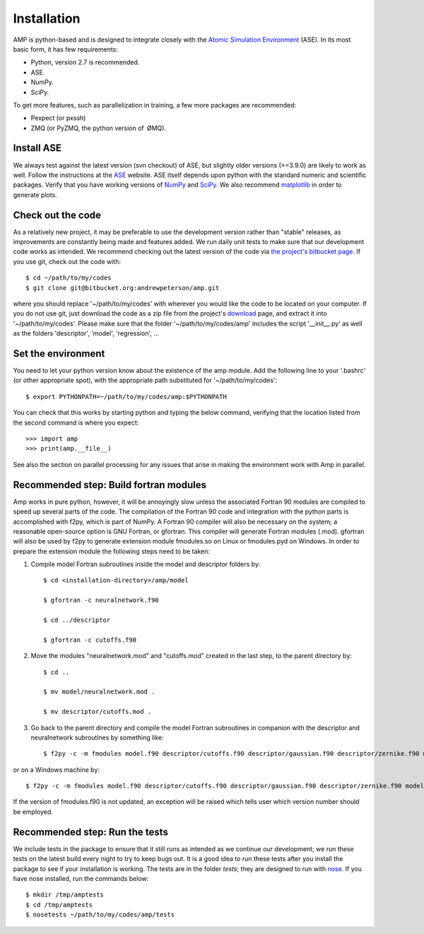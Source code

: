 .. _install:

==================================
Installation
==================================

AMP is python-based and is designed to integrate closely with the `Atomic Simulation Environment <https://wiki.fysik.dtu.dk/ase/>`_ (ASE).
In its most basic form, it has few requirements:

* Python, version 2.7 is recommended.
* ASE.
* NumPy.
* SciPy.

To get more features, such as parallelization in training, a few more packages are recommended:

* Pexpect (or pxssh)
* ZMQ (or PyZMQ, the python version of ØMQ).

----------------------------------
Install ASE
----------------------------------

We always test against the latest version (svn checkout) of ASE, but slightly older versions (>=3.9.0) are likely to work
as well. Follow the instructions at the `ASE <https://wiki.fysik.dtu.dk/ase/download.html>`_ website. ASE itself depends
upon python with the standard numeric and scientific packages. Verify that you have working versions of
`NumPy <http://numpy.org>`_ and `SciPy <http://scipy.org>`_. We also recommend `matplotlib <http://matplotlib.org>`_ in
order to generate plots.

----------------------------------
Check out the code
----------------------------------

As a relatively new project, it may be preferable to use the development version rather than "stable" releases, as improvements are constantly being made and features added.
We run daily unit tests to make sure that our development code works as intended.
We recommend checking out the latest version of the code via `the project's bitbucket
page <https://bitbucket.org/andrewpeterson/amp/>`_. If you use git, check out the code with::

   $ cd ~/path/to/my/codes
   $ git clone git@bitbucket.org:andrewpeterson/amp.git

where you should replace '~/path/to/my/codes' with wherever you would like the code to be located on your computer.
If you do not use git, just download the code as a zip file from the project's
`download <https://bitbucket.org/andrewpeterson/amp/downloads>`_ page, and extract it into '~/path/to/my/codes'. Please make sure that the folder '~/path/to/my/codes/amp' includes the script '__init__.py' as well as the folders 'descriptor', 'model', 'regression', ...

----------------------------------
Set the environment
----------------------------------

You need to let your python version know about the existence of the amp module. Add the following line to your '.bashrc'
(or other appropriate spot), with the appropriate path substituted for '~/path/to/my/codes'::

   $ export PYTHONPATH=~/path/to/my/codes/amp:$PYTHONPATH

You can check that this works by starting python and typing the below command, verifying that the location listed from
the second command is where you expect::

   >>> import amp
   >>> print(amp.__file__)

See also the section on parallel processing for any issues that arise in making the environment work with Amp in parallel.

---------------------------------------
Recommended step: Build fortran modules
---------------------------------------

Amp works in pure python, however, it will be annoyingly slow unless the associated Fortran 90 modules are compiled to speed up several parts of the code.
The compilation of the Fortran 90 code and integration with the python parts is accomplished with f2py, which is part of NumPy.
A Fortran 90 compiler will also be necessary on the system; a reasonable open-source option is GNU Fortran, or gfortran.
This compiler will generate Fortran modules (.mod).
gfortran will also be used by f2py to generate extension module fmodules.so on Linux or fmodules.pyd on Windows.
In order to prepare the extension module the following steps need to be taken:

1. Compile model Fortran subroutines inside the model and descriptor folders by::

    $ cd <installation-directory>/amp/model

    $ gfortran -c neuralnetwork.f90

    $ cd ../descriptor

    $ gfortran -c cutoffs.f90


2. Move the modules "neuralnetwork.mod" and "cutoffs.mod" created in the last step, to the parent directory by::

    $ cd ..

    $ mv model/neuralnetwork.mod .

    $ mv descriptor/cutoffs.mod .

3. Go back to the parent directory and compile the model Fortran subroutines in companion with the descriptor and neuralnetwork subroutines by something like::

    $ f2py -c -m fmodules model.f90 descriptor/cutoffs.f90 descriptor/gaussian.f90 descriptor/zernike.f90 model/neuralnetwork.f90


or on a Windows machine by::

    $ f2py -c -m fmodules model.f90 descriptor/cutoffs.f90 descriptor/gaussian.f90 descriptor/zernike.f90 model/neuralnetwork.f90 --fcompiler=gnu95 --compiler=mingw32

If the version of fmodules.f90 is not updated, an exception will be raised which tells user which version number should be employed.

----------------------------------
Recommended step: Run the tests
----------------------------------

We include tests in the package to ensure that it still runs as intended as we continue our development; we run these
tests on the latest build every night to try to keep bugs out. It is a good idea to run these tests after you install the
package to see if your installation is working. The tests are in the folder `tests`; they are designed to run with
`nose <https://nose.readthedocs.org/>`_. If you have nose installed, run the commands below::

   $ mkdir /tmp/amptests
   $ cd /tmp/amptests
   $ nosetests ~/path/to/my/codes/amp/tests
